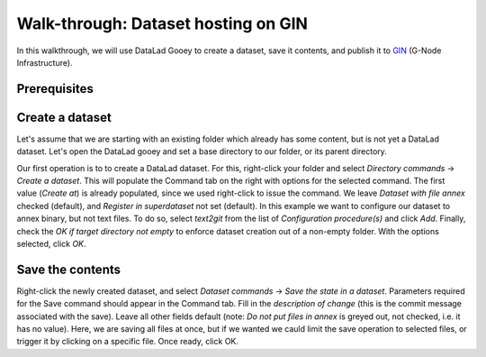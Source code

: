 Walk-through: Dataset hosting on GIN
####################################

In this walkthrough, we will use DataLad Gooey to create a dataset, save it contents,
and publish it to `GIN <https://gin.g-node.org>`_ (G-Node Infrastructure).

Prerequisites
-------------

.. todo:: note about having ssh key set up

Create a dataset
----------------

Let's assume that we are starting with an existing folder which already has some content, but is not yet a DataLad dataset.
Let's open the DataLad gooey and set a base directory to our folder, or its parent directory.



Our first operation is to to create a DataLad dataset.
For this, right-click your folder and select *Directory commands* → *Create a dataset*.
This will populate the Command tab on the right with options for the selected command. 
The first value (*Create at*) is already populated, since we used right-click to issue the command.
We leave *Dataset with file annex* checked (default), and *Register in superdataset* not set (default).
In this example we want to configure our dataset to annex binary, but not text files.
To do so, select *text2git* from the list of *Configuration procedure(s)* and click *Add*.
Finally, check the *OK if target directory not empty* to enforce dataset creation out of a non-empty folder.
With the options selected, click *OK*.

.. todo: screenshot

Save the contents
-----------------

Right-click the newly created dataset, and select *Dataset commands* → *Save the state in a dataset*.
Parameters required for the Save command should appear in the Command tab.
Fill in the *description of change* (this is the commit message associated with the save).
Leave all other fields default (note: *Do not put files in annex* is greyed out, not checked, i.e. it has no value).
Here, we are saving all files at once, but if we wanted we cauld limit the save operation to selected files,
or trigger it by clicking on a specific file.
Once ready, click OK.

.. todo: screensho
